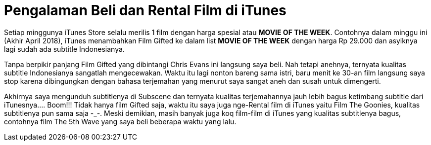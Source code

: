 = Pengalaman Beli dan Rental Film di iTunes
:hp-tags: Film, Movie, iTunes, 

Setiap minggunya iTunes Store selalu merilis 1 film dengan harga spesial atau *MOVIE OF THE WEEK*. Contohnya dalam minggu ini (Akhir April 2018), iTunes menambahkan Film Gifted ke dalam list *MOVIE OF THE WEEK* dengan harga Rp 29.000 dan asyiknya lagi sudah ada subtitle Indonesianya.

Tanpa berpikir panjang Film Gifted yang dibintangi Chris Evans ini langsung saya beli. Nah tetapi anehnya, ternyata kualitas subtitle Indonesianya sangatlah mengecewakan. Waktu itu lagi nonton bareng sama istri, baru menit ke 30-an film langsung saya stop karena dibingungkan dengan bahasa terjemahan yang menurut saya sangat aneh dan susah untuk dimengerti.

Akhirnya saya mengunduh subtitlenya di Subscene dan ternyata kualitas terjemahannya jauh lebih bagus ketimbang subtitle dari iTunesnya.... Boom!!! Tidak hanya film Gifted saja, waktu itu saya juga nge-Rental film di iTunes yaitu Film The Goonies, kualitas subtitlenya pun sama saja -_-. Meski demikian, masih banyak juga koq film-film di iTunes yang kualitas subtitlenya bagus, contohnya film The 5th Wave yang saya beli beberapa waktu yang lalu.